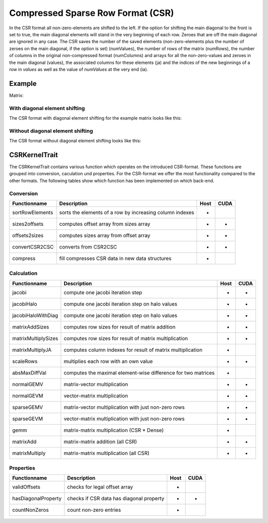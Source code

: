 .. _sparsekernel_CSR:

Compressed Sparse Row Format (CSR)
==================================

In the CSR format all non-zero-elements are shifted to the left. If the option for shifting the main diagonal to the
front is set to true, the main diagonal elements will stand in the very beginning of each row. Zeroes that are off
the main diagonal are ignored in any case. The CSR saves the number of the saved elements (non-zero-elements plus the
number of zeroes on the main diagonal, if the option is set) (numValues), the number of rows of the matrix (numRows),
the number of columns in the original non-compressed format (numColumns) and arrays for all the non-zero-values and
zeroes in the main diagonal (values), the associated columns for these elements (ja) and the indices of the new
beginnings of a row in *values* as well as the value of *numValues* at the very end (ia).

Example
-------

Matrix:

.. image:: _images/Storage.png
    :align: center
    :width: 200px
    
With diagonal element shifting
^^^^^^^^^^^^^^^^^^^^^^^^^^^^^^

The CSR format with diagonal element shifting for the example matrix looks like this:

.. image:: _images/CSRStorageW.png
    :align: center
    :width: 200px
    
.. image:: _images/CSRStorageWStructure.png
    :align: center
    :width: 500px
    
Without diagonal element shifting
^^^^^^^^^^^^^^^^^^^^^^^^^^^^^^^^^
    
The CSR format without diagonal element shifting looks like this:

.. image:: _images/CSRStorageWO.png
    :align: center
    :width: 200px
    
.. image:: _images/CSRStorageWOStructure.png
    :align: center
    :width: 500px    


CSRKernelTrait
--------------

The CSRKernelTrait contains various function which operates on the introduced CSR-format. 
These functions are grouped into conversion, caculation und properties. For the CSR-format
we offer the most functionality compared to the other formats. The following tables show 
which function has been implemented on which back-end.

Conversion
^^^^^^^^^^

====================== ============================================================= ==== ====
**Functionname**       **Description**                                               Host CUDA
====================== ============================================================= ==== ====
sortRowElements        sorts the elements of a row by increasing column indexes      *
sizes2offsets          computes offset array from sizes array                        *    *
offsets2sizes          computes sizes array from offset array                        *    *
convertCSR2CSC         converts from CSR2CSC                                         *    *
compress               fill compresses CSR data in new data structures               *
====================== ============================================================= ==== ====

Calculation
^^^^^^^^^^^

====================== ============================================================= ==== ====
**Functionname**       **Description**                                               Host CUDA
====================== ============================================================= ==== ====
jacobi                 compute one jacobi iteration step                             *    *
jacobiHalo             compute one jacobi iteration step on halo values              *    *
jacobiHaloWithDiag     compute one jacobi iteration step on halo values              *    *
matrixAddSizes         computes row sizes for result of matrix addition              *    *
matrixMultiplySizes    computes row sizes for result of matrix multiplication        *    *
matrixMultiplyJA       computes column indexes for result of matrix multiplication   *
scaleRows              multiplies each row with an own value                         *    *
absMaxDiffVal          computes the maximal element-wise difference for two matrices *
normalGEMV             matrix-vector multiplication                                  *    *
normalGEVM             vector-matrix multiplication                                  *    *
sparseGEMV             matrix-vector multiplication with just non-zero rows          *    *
sparseGEVM             vector-matrix multiplication with just non-zero rows          *    *
gemm                   matrix-matrix multiplication (CSR * Dense)                    *
matrixAdd              matrix-matrix addition (all CSR)                              *    *
matrixMultiply         matrix-matrix multiplication  (all CSR)                       *    *
====================== ============================================================= ==== ====

Properties
^^^^^^^^^^

====================== ============================================================= ==== ====
**Functionname**       **Description**                                               Host CUDA
====================== ============================================================= ==== ====
validOffsets           checks for legal offset array                                 *
hasDiagonalProperty    checks if CSR data has diagonal property                      *    *
countNonZeros          count non-zero entries                                        *
====================== ============================================================= ==== ====

